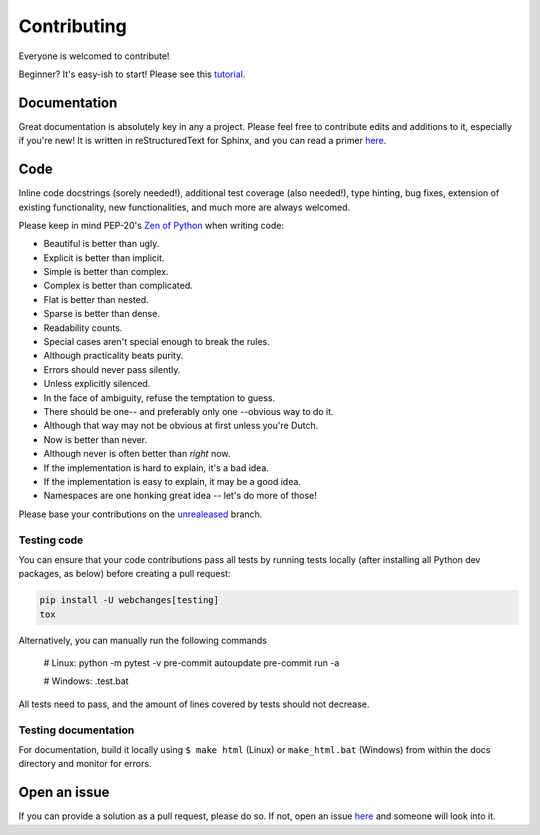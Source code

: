 ============
Contributing
============

|contributors|

.. |contributors| image:: https://img.shields.io/github/contributors/mborsetti/webchanges
    :target: https://www.github.com/mborsetti/webchanges
    :alt: contributors

Everyone is welcomed to contribute!

Beginner? It's easy-ish to start! Please see this `tutorial
<https://github.com/firstcontributions/first-contributions/blob/master/README.md>`__.

Documentation
-------------
Great documentation is absolutely key in any a project.  Please feel free to contribute edits and additions to it,
especially if you're new!  It is written in reStructuredText for Sphinx, and you can read a primer `here
<https://www.sphinx-doc.org/en/master/usage/restructuredtext/basics.html>`__.

Code
----
Inline code docstrings (sorely needed!), additional test coverage (also needed!), type hinting, bug fixes, extension of
existing functionality, new functionalities, and much more are always welcomed.

Please keep in mind PEP-20's `Zen of Python <https://www.python.org/dev/peps/pep-0020/>`__ when writing code:

- Beautiful is better than ugly.
- Explicit is better than implicit.
- Simple is better than complex.
- Complex is better than complicated.
- Flat is better than nested.
- Sparse is better than dense.
- Readability counts.
- Special cases aren't special enough to break the rules.
- Although practicality beats purity.
- Errors should never pass silently.
- Unless explicitly silenced.
- In the face of ambiguity, refuse the temptation to guess.
- There should be one-- and preferably only one --obvious way to do it.
- Although that way may not be obvious at first unless you're Dutch.
- Now is better than never.
- Although never is often better than *right* now.
- If the implementation is hard to explain, it's a bad idea.
- If the implementation is easy to explain, it may be a good idea.
- Namespaces are one honking great idea -- let's do more of those!


Please base your contributions on the `unrealeased <https://github.com/mborsetti/webchanges/tree/unreleased>`__ branch.

Testing code
~~~~~~~~~~~~
You can ensure that your code contributions pass all tests by running tests locally (after installing all Python dev
packages, as below) before creating a pull request:

.. code-block:: bash

   pip install -U webchanges[testing]
   tox

Alternatively, you can manually run the following commands

   # Linux:
   python -m pytest -v
   pre-commit autoupdate
   pre-commit run -a

   # Windows:
   .test.bat

All tests need to pass, and the amount of lines covered by tests should not decrease.

Testing documentation
~~~~~~~~~~~~~~~~~~~~~
For documentation, build it locally using ``$ make html`` (Linux) or ``make_html.bat`` (Windows) from within the docs
directory and monitor for errors.

Open an issue
-------------
If you can provide a solution as a pull request, please do so. If not, open an issue `here
<https://github.com/mborsetti/webchanges/issues>`__ and someone will look into it.
